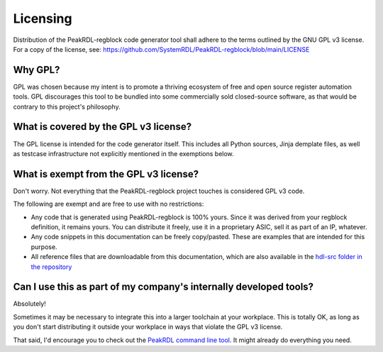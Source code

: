 Licensing
=========

Distribution of the PeakRDL-regblock code generator tool shall adhere to the
terms outlined by the GNU GPL v3 license. For a copy of the license, see:
https://github.com/SystemRDL/PeakRDL-regblock/blob/main/LICENSE


Why GPL?
--------
GPL was chosen because my intent is to promote a thriving ecosystem of free and
open source register automation tools. GPL discourages this tool to be bundled
into some commercially sold closed-source software, as that would be contrary to
this project's philosophy.


What is covered by the GPL v3 license?
--------------------------------------
The GPL license is intended for the code generator itself. This includes all
Python sources, Jinja demplate files, as well as testcase infrastructure not
explicitly mentioned in the exemptions below.


What is exempt from the GPL v3 license?
---------------------------------------
Don't worry. Not everything that the PeakRDL-regblock project touches is
considered GPL v3 code.

The following are exempt and are free to use with no restrictions:

*   Any code that is generated using PeakRDL-regblock is 100% yours. Since it
    was derived from your regblock definition, it remains yours. You can
    distribute it freely, use it in a proprietary ASIC, sell it as part of an
    IP, whatever.
*   Any code snippets in this documentation can be freely copy/pasted. These are
    examples that are intended for this purpose.
*   All reference files that are downloadable from this documentation, which are
    also available in the `hdl-src folder in the repository <https://github.com/SystemRDL/PeakRDL-regblock/tree/main/hdl-src>`_


Can I use this as part of my company's internally developed tools?
------------------------------------------------------------------
Absolutely!

Sometimes it may be necessary to integrate this into a larger toolchain at your
workplace. This is totally OK, as long as you don't start distributing it
outside your workplace in ways that violate the GPL v3 license.

That said, I'd encourage you to check out the `PeakRDL command line tool <https://peakrdl.readthedocs.io/>`_.
It might already do everything you need.
